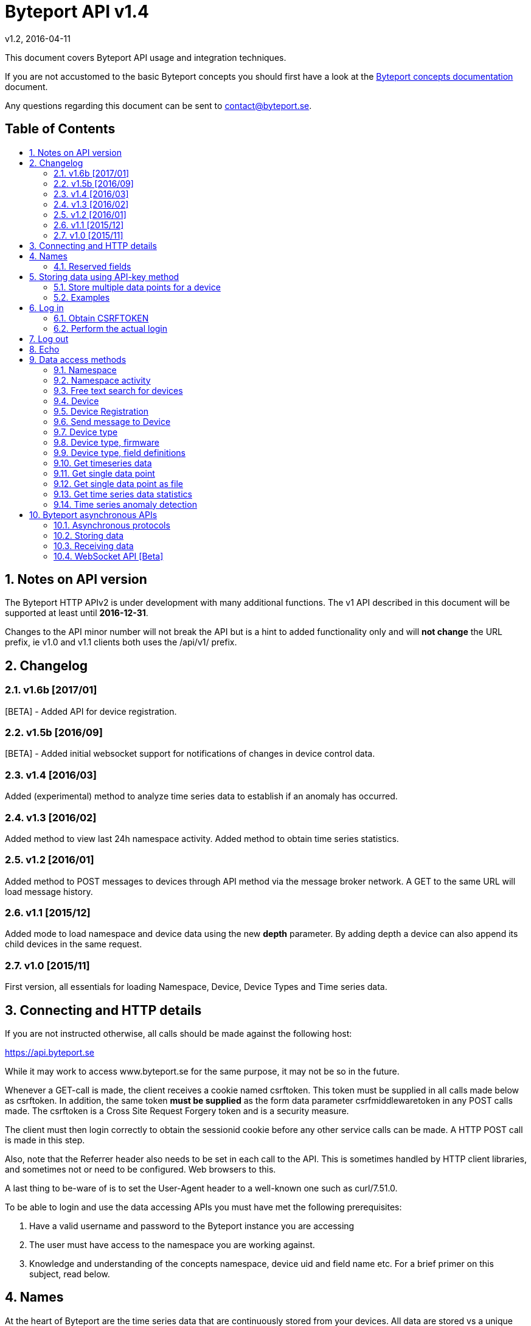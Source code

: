 = Byteport API v1.4
v1.2, 2016-04-11
:library: Asciidoctor
:idprefix:
:numbered:
:imagesdir: images
:toc: manual
:toc-title: pass:[<h2>Table of Contents</h2>]
:css-signature: demo
:toc-placement: preamble
//:max-width: 800px
//:doctype: book
//:sectids!:

// Do NOT remove this line!
This document covers Byteport API usage and integration techniques.

If you are not accustomed to the basic Byteport concepts you should first have a look at the
link:ByteportConcepts.adoc[Byteport concepts documentation] document.

Any questions regarding this document can be sent to contact@byteport.se.

// AsciiDoc resources:
//
// Cheat sheet: https://powerman.name/doc/asciidoc
// Examples:    https://github.com/opendevise/asciidoc-samples/blob/master/demo.adoc

== Notes on API version
The Byteport HTTP APIv2 is under development with many additional functions.
The v1 API described in this document will be supported at least until *2016-12-31*.

Changes to the API minor number will not break the API but is a hint to added functionality only
and will *not change* the URL prefix, ie v1.0 and v1.1 clients both uses the /api/v1/ prefix.

== Changelog
=== v1.6b [2017/01]
[BETA] - Added API for device registration.

=== v1.5b [2016/09]
[BETA] - Added initial websocket support for notifications of changes in device control data.

=== v1.4 [2016/03]
Added (experimental) method to analyze time series data to establish if an anomaly has occurred.

=== v1.3 [2016/02]
Added method to view last 24h namespace activity. Added method to obtain time series statistics.

=== v1.2 [2016/01]
Added method to POST messages to devices through API method via the message broker network.
A GET to the same URL will load message history.

=== v1.1 [2015/12]
Added mode to load namespace and device data using the new *depth* parameter. By adding depth
a device can also append its child devices in the same request.

=== v1.0 [2015/11]
First version, all essentials for loading Namespace, Device, Device Types and Time series data.

== Connecting and HTTP details
If you are not instructed otherwise, all calls should be made against the following
host:

https://api.byteport.se

While it may work to access www.byteport.se for the same purpose, it may not be
so in the future.

Whenever a GET-call is made, the client receives a cookie named csrftoken. This
token must be supplied in all calls made below as csrftoken. In addition, the
same token **must be supplied** as the form data parameter csrfmiddlewaretoken in
any POST calls made. The csrftoken is a Cross Site Request Forgery token and
is a security measure.

The client must then login correctly to obtain the sessionid cookie before any
other service calls can be made. A HTTP POST call is made in this step.

Also, note that the Referrer header also needs to be set in each call to the
API. This is sometimes handled by HTTP client libraries, and sometimes not or
need to be configured. Web browsers to this.

A last thing to be-ware of is to set the User-Agent header to a well-known one
such as curl/7.51.0.

To be able to login and use the data accessing APIs you must have met the
following prerequisites:

. Have a valid username and password to the Byteport instance you are accessing
. The user must have access to the namespace you are working against.
. Knowledge and understanding of the concepts namespace, device uid and
field name etc. For a brief primer on this subject, read below.


== Names
At the heart of Byteport are the time series data that are continuously stored from
your devices. All data are stored vs a unique key called a Byteport GUID. The key
is defined like this:

`*[Namespace name].[Device UID].[Field name]*`

Example, logging the speed of a mining cart uses this valid name

*megamine.cart-44.Speed1*

The names used in the Byteport GUID must all adhere to the following rules:

- Must be between 2 characters and 32 characters long.
- Can not contain other characters than: 0-9, a-z,A-Z, dash, underscore and colon.
- Can not start with dash (-) or underscore (_).

In addition, a namespace created by a user must be longer than 6 characters.


=== Reserved fields
Any field name starting with an underscore character (_) will not be stored as a data field.
Such fields are reserved meta fields to the Byteport data receiver. There are only two field
name in use for this purpose at the moment, but further functionality may be added:

|===
|Field name | Description

|_key
|The API key to the namespace.

|_ts
|A custom timestamp for all the data supplied in the call.
|===


The following fields are not meta fields, but pose a special function as they are interpreted as log messages and will
be displayed in various panels for the purpose, operations summary reports etc.
|===
|Field name |Description

|debug
|Log messages of DEBUG level. Stored on device level only.

|info
|Log messages of INFO level. Stored on device level only.

|warn
|Log messages of WARN level. Stored on device namespace level.

|error
|Log messages of ERROR level. Stored on device namespace level.
|===


== Storing data using API-key method

This method does not require the client to login to obtain the sessionid but
instead you need to enable the namespace to accept writes by API-keys.
See the namespace security-tab in the Byteport instance
(go here: https://www.byteport.se/manager/namespaces/, select namespace and
open up “Security”).

It is highly recommended to include a timestamp in each call as there is no
guarantee the data is immediately parsed and stored.

=== Store multiple data points for a device

[cols="h,5a"]
|===

| URL
| /api/v1/timeseries/[namespace]/[device uid]/

| Method
| POST, GET

| Parameter(s)
|
_key::
 The namespace API key
_ts::
 UNIX Timestamp in seconds since epoch.
[any other]::
 Interpreted as data fields

| Response Body
| N/A

|===

=== Examples

==== Example 1
Storing a heartbeat using curl, no data is supplied, that is supported:

 $ curl --data "_key=1D3c2" "http://api.byteport.se/api/v1/timeseries/mySpace/10/"

==== Example 2:
When supplying data, you may also supply a timestamp in seconds since UNIX epoch. All other parameters will be
interpreted as application data, values can be any common number format or a string:

 $ curl --data "_key=1D3c2&_ts=1410613385.123&temp=20&last_word=mom" "http://api.byteport.se/api/v1/timeseries/mySpace/10/"


== Log in
To access stored data from a client, the client will first need to log in to obtain the sessionid cookie. The flow
to complete a successful login vs. Byteport is as follows

. Obtain *csrftoken*
. Perform the actual login, include csrftoken as Cookie and set *username*, *password*, and *csrfmiddlewaretoken*
as POST parameters.
. Store the returned *sessionid* cookie for future API requests.

=== Obtain CSRFTOKEN
The first thing to to is to make a simple GET call vs the login URL to obtain the csrftoken cookie.

[cols="h,5a"]
|===

| URL
| /api/v1/login/

| Method
| GET

| Response Set-Cookie
| csrftoken

|===

=== Perform the actual login
Now supply the csrftoken as a cookie, as well as a request parameter in the POST call together with the username and password:

[cols="h,5a"]
|===

| URL
| /api/v1/login/

| Method
| POST

| Cookie
| csrftoken (*must* be supplied regardless of also being set as POST data)

| Parameter(s)
|
username::
password::
csrfmiddlewaretoken::
 The CrossSiteRequestForgery token obtained as a Set-cooke from an earlier GET request.

| Response Set-Cookie
| csrftoken, sessionid

| Response Body
| N/A

|===

The server will respond with a Set-Cooke called *sessionid* that must be
included in any subsequent call where the logged in context is needed.


== Log out
Log out by doing any kind of request to the log out URL. Server will respond with 200 OK upon successful logout. This
will invalidate your current sessionid, and you will need to obtain a new one by logging in again.

[cols="h,5a"]
|===

| URL
| /api/v1/logout/

| Method
| Any

| Response code
| 200


|===


== Echo
This method will echo back the supplied GET parameters as JSON data and does not require a logged in session.

[cols="h,5a"]
|===

| URL
| /api/v1/echo/

| Method
| GET

| Response code
| 200

| Content type
| application/json

| Response Body
|
....
{
    test: "hello world"
}

|===

== Data access methods

=== Namespace
List all namespaces the user has access to.

[cols="h,5a"]
|===

| URL
| /api/v1/namespace/

| Method
| GET

| Cookie
| csrftoken, sessionid

| Parameter(s)
|
key::
 Show information for a single namespace by adding this parameter, key is the name of the namespace.

| Content type
| application/json

| Response Body
|
....
[
    {
        data_survival_time: "0",
        name: "test",
        read_by_key: "True",
        http_write_method: "both",
        read_key: "",
        write_by_key: "True",
        write_key: "FOOBARKEY",
        description: "A very pleasant space"
    }
]
....
|===

=== Namespace activity
List all devices that communicated with Byteport the last 24 hours.

[cols="h,5a"]
|===

| URL
| /api/v1/namespace/[namespace name]/activity/

| Method
| GET

| Cookie
| csrftoken, sessionid

| Parameter(s)
|
None.

| Content type
| application/json

| Response Body
|
....
{
    registered_devices: [ ],
    unregistered_devices: [
        [
            "namespace": "spaceland",
            "uid": "opportunity",
            "last_contact": "2016-02-22T12:55:33.165"
        ]
    ]
}
....
|===

=== Free text search for devices
Search for device in all namespace the logged in user has access to

[cols="h,5a"]
|===

| URL
| /api/v1/search_devices/

| Method
| GET

| Cookie
| csrftoken, sessionid

| Parameter(s)
|
term::
 a string matching any device *guid*. A device guid is the namespace.uid combination. Append a . to perform
 an exact search vs guid (ie. the Namepspace.Device UID combo).
full::
 *true* or *false*, to return the full object, or just the GUID
limit::
 maximum result size. default is a low number such as 10 or 20

| Content type
| application/json

| Response Body
|
....
{
    meta: {
        term: "test"
    },
    data: [
        "test.100",
        "test.101",
        "test.102",
        "test.103",
        "test.104",
        "test.105",
        "test.106",
        "test.107",
        "test.108",
        "test.109"
    ]
}
....
|===

=== Device
Query for devices in a namespace.

[cols="h,5a"]
|===

| URL
| /api/v1/namespace/[namespace]/device/

| Method
| GET

| Cookie
| csrftoken, sessionid

| Parameter(s)
| key::
 a string matching any device *guid*. A device guid is the namespace.uid combination. Append a * to perform
 a wild card search.
 uid::
  Same as key
 depth::
  Default is 0 and will show the list of UIDs. Increasing to 1, 2 or 3 will show a more detailed object with more related
  objects, such as data, device type and child devices etc.

| Content type
| application/json

| Response Body
|
....
[
    {
        timeout_limit: "180",
        active: "True",
        commands_changed: "False",
        uid: "100",
        namespace: "test",
        offline_alarm: "False",
        crypto_key: "",
        alarm_repeat_times: "0",
        device_type: "Mätare (test)",
        reduction_coefficient: "10",
        guid: "test.100",
        description: "basdf",
        extra_field_2: "",
        extra_field_1: "",
        last_contact: null,
        lon: "18.0721836091",
        undefined_fields: [ ],
        photo: "",
        last_contact_pretty: "never",
        clock_skewed: null,
        public: "False",
        status: "offline",
        service_level: "100",
        current_firmware: "None",
        sticky_command: "False",
        reg_code: "2EE49C30D091A2FA",
        parent_device: "test.TestGW",
        location_hint: "",
        is_online: false,
        lat: "59.3264882345",
        last_alarm: "None",
        alarm_interval: "5",
        alarm_acked_by: "None",
        commands: "",
        ctime: "2015-01-28 13:42:23.816541+00:00",
        alarm_repeats: "0",
        fields:
        [],
        alarm_acked_time: "None",
        last_addr: "",
        latest_data_as_dict: { },
        alias: "",
        last_provided_timestamp: null,
        alarm_emails: ""
    }
]
....
|===

=== Device Registration
Register one or several Device UIDs in a Namespace. The device_uid
parameter can take on one of the following forms:

theDevice::
A single device.

deviceA, deviceB, DeviceC::
Three devices from a comma separated list.

device100-107::
Eight devices devices in the span, each with prefix "device".

10-19::
Ten devices where the UID will be a single number.

100-107Dev::
Eight devices devices in the span, each with suffix "Dev".


[cols="h,5a"]
|===

| URL
| /api/v1/namespace/register_device/[namespace name]/

| Method
| POST

| Cookie
| csrftoken, sessionid

| Parameter(s)
| device_uid::
  A single valid Device UID or a valid range descriptor when settings batch_register to True. See the above description.
 device_type_id::
  A number specifying the ID of the device type to set this device to.
csrfmiddlewaretoken::
 The CrossSiteRequestForgery token obtained as a Set-cooke from an earlier GET request.
 batch_register::
  OPTIONAL: Set this to True when using the range specifier when registering multiple devices using the dash. Default i false.
 force::
  OPTIONAL: Registration will look like a successful new registration even if one or several devices already was existing. Default is false.
 active::
  OPTIONAL: Set to True if this device is considered to be an active in-use device right away. Default is false.
 reg_code::
  OPTIONAL: If a custom registration code is wanted. Only usable when registering a single device (ie. batch_register=False).
  The registration will fail if it is not globally unique.

| Content type
| application/json

| Notes
| In the examples below. Note how 'input_parameters' structure returned shows what parameters used when performing the call.

A list of some important properties will be returned for each device that was registered. The **access_key** property
is also the password in some instances when a Device is contacting Byteport.

If there is a problem registering the devices. There will be no **registration_result** and instead there will be an
**error** field describing the result.

When batch registering. There could be potential problems with registering certain UIDs, in that case, there will be
one or several entries of **errors** under the **registration_result** dictionary.


| Response Body
|


Example 1) Successful registration of one device.
....
{
    "registration_result": {
        "requested_uids": [
            "56374"
        ],
        "errors": [],
        "devices": [
            {
                "access_key": "uTNbKgghQ4WtNr5jnCtTsituoecWkGGG",
                "reg_code": "62EA76DBFB10AD40",
                "uid": "56374"
            }
        ]
    },
    "datetime": "2018-01-15T13:52:05.237084",
    "namespace": "api_doc",
    "user": "api_doc@foobar.com",
    "input_parameters": {
        "reg_code": "",
        "force": "False",
        "active": "False",
        "device_type_id": "1",
        "device_uid": "56374",
        "batch_register": "False"
    }
}
....
Example 2) Registration failed due to invalid Device UID. Note, it still returns a 200 OK HTTP code. No 'registration_result'
structure is returned in this case.
....
{
    "datetime": "2018-01-15T13:52:05.519028",
    "input_parameters": {
        "reg_code": "",
        "force": "False",
        "active": "False",
        "device_type_id": "1",
        "device_uid": "#invaliduid_",
        "batch_register": "False"
    },
    "namespace": "api_doc",
    "user": "api_doc@foobar.com",
    "error": "Error during registration process, reason was Invalid character(s) in UID #invaliduid_"
}

....

Example 3) Below is the result after a successful batch registration.
....
{
    "registration_result": {
        "requested_uids": [
            "75307",
            "75308",
            "75309"
        ],
        "errors": [],
        "devices": [
            {
                "access_key": "RyKfCbMjf8hvW9Moqbw2GBXSxUrjHY",
                "reg_code": "03E5F0E8C8927EF0",
                "uid": "75307"
            },
            {
                "access_key": "S53grAJ4NGR2FhN530V552y1GltaCJ",
                "reg_code": "11A9E4B9C156895B",
                "uid": "75308"
            },
            {
                "access_key": "Mm4QDoiZZR3F9SDG2H9d307I3KJYcRe",
                "reg_code": "14D327248E9AB3FA",
                "uid": "75309"
            }
        ]
    },
    "datetime": "2018-01-15T13:52:04.403631",
    "namespace": "test",
    "user": "api_doc@foobar.com",
    "input_parameters": {
        "reg_code": "",
        "force": "False",
        "active": "False",
        "device_type_id": "1",
        "device_uid": "75307-75309",
        "batch_register": "True"
    }
}
....
|===


=== Send message to Device
Messages can *instantly* be sent to devices connected to byteport given the devies communicates via the byteport
message broker network.

[cols="h,5a"]
|===

| URL
| /api/v1/message/[namespace]/[device uid]/$

| Method
| GET, POST (Upon successful POST, the sent message will be returned, wrapped in a JSON
  response that describes what happened, like this:
....
[
    {
        status: "Message sent to test.TestGW via channel all.",
        error_level: "0",
        user: "admin",
        send_time: "2016-02-16 14:13:36.416998+00:00",
        device: "test.100",
        message: "[{"data": "bb", "namespace": "test", "uid": "100", "timestamp": "1455632016"}]",
        id: "57"
    }
]
....

| Cookie
| csrftoken, sessionid

| Parameter(s)
|
from (GET only)::
 Message index. Default is 0 which is the last message sent.
to (GET only)::
 Message index. Default is 0, hence one message will be returned by default.
message (POST only)::
 Any ASCII text.
format (POST only)::
 Valid formats: *json* (other formats may be added)
 Wrap the message in the JSON structure like the example below. json is default.
csrfmiddlewaretoken (POST only)::
 The CrossSiteRequestForgery token obtained as a Set-cooke from an earlier GET request.

....
 [
   { "data": "[ASCII Payload, could be another JSON structure, XML or just a string]",
     "namespace": "test",
     "uid": "100",
     "timestamp": "1455632016"
   }
 ]
....

| Content type
| application/json

|===

=== Device type
Query for the device types available in this namespace.

[cols="h,5a"]
|===

| URL
| /api/v1/namespace/[namespace]/device_type/

| Method
| GET

| Cookie
| csrftoken, sessionid

| Parameter(s)
| key::
 Filter on a specific device type *id*.

 depth::
  Default is 1, decrease to 0 to show IDs only in result, or increase to 2 to show the field definitions for this device
  type.

| Content type
| application/json

| Response Body (full=False)
|
....
[
    {
        timeout_limit: "180",
        description: "",
        accepts_children: "True",
        command_channel: "all",
        photo: "",
        namespace: "test",
        command_support: "True",
        internet_connection: "ethernet",
        id: "1",
        name: "Generic Test Gateway"
    },
    {
        timeout_limit: "180",
        description: "",
        accepts_children: "False",
        command_channel: "all",
        photo: "",
        namespace: "test",
        command_support: "False",
        internet_connection: "none",
        id: "2",
        name: "Temperature sensor"
    }
]
....
|===


=== Device type, firmware
Query for available firmware for the given device type

[cols="h,5a"]
|===

| URL
| /api/v1/namespace/[namespace]/device_type/[device type id]/firmware/

| Method
| GET

| Cookie
| csrftoken, sessionid

| Parameter(s)
| N/A

| Content type
| application/json

| Response Body
|
....
[
    {
        uploaded: "2016-01-12 13:21:20.273027+00:00",
        comment: "xbf",
        uploader: "Frank",
        md5_digest: "664bdd584bb5b65544a7d44560f2c413",
        image: "infra/firmware/test/1/1.1/d836f2d0ad7f4bd6/theFirmware1.bz2",
        enabled: "True",
        version: "1.1",
        filesize: "6",
        device_type: "Generic Test Gateway (test)",
        id: "2"
    },
    {
        uploaded: "2016-01-12 13:19:54.479065+00:00",
        comment: "sdf",
        uploader: "Ernest",
        md5_digest: "2fd2df26bc7d6741c141a302ef2318f6",
        image: "infra/firmware/test/1/1.0/95a5bc51d05583b7/fw2.zip",
        enabled: "True",
        version: "1.0",
        filesize: "8748",
        device_type: "Generic Test Gateway (test)",
        id: "1"
    }
]
....
|===

=== Device type, field definitions
Query for the field definitions for the given device type.

[cols="h,5a"]
|===

| URL
| /api/v1/namespace/[namespace]/device_type/[device type id]/field_definition/

| Method
| GET

| Cookie
| csrftoken, sessionid

| Parameter(s)
| N/A

| Content type
| application/json

| Response Body
|
....
[
    {
        description: "",
        data_type: "object",
        list_separator: "",
        object_type: "application/json",
        automation: "None",
        default_processor: "None",
        role: "def",
        device_type: "Temperature sensor",
        unit_symbol: "",
        encoding_type: "base64",
        id: "5",
        unit: "",
        name: "b64_jsons"
    },
    {
        description: "",
        data_type: "object",
        list_separator: "",
        object_type: "image/png",
        automation: "None",
        default_processor: "None",
        role: "def",
        device_type: "Temperature sensor",
        unit_symbol: "",
        encoding_type: "base64",
        id: "2",
        unit: "",
        name: "b64_pngs"
    }
]
....
|===

=== Get timeseries data

[cols="h,5a"]
|==============================================

| URL
| /api/v1/timeseries/[namespace]/[uid]/[field name]/

| Method
| GET

| Cookie
| csrftoken, sessionid

| Parameter(s)
|
from::
 An ISO8601 datetime, %Y-%m-%dT%H:%M:%S.%f for example 2015-04-01T13:14:15.0    (note the trailing fractional zero is needed)
to::
 An ISO8601 datetime.
timedelta_minutes::
 Mintes back in time (will default ‘from’ to now in time).
timedelta_hours::
 Hours back in time (will default ‘from’ to now in time).
timedelta_days::
 Days back in time (will default ‘from’ to now in time).
scale::
 Scale data by this factor. Default is 1 (no scaling)
operation::
 Performs simple mathematical operations on the data. Default is no operation. Possible operations
 are:

[width="75%", cols="1,4"]
!==============================================
!diff
! Perform the difference operation of the discrete time series data over N samples:

y[t] = (x[n+1] - x[n-1]) / [t(n+1) - t(n-1)].  (ie. approximately dy = dx / dt)

The resulting data series will have the unit of [unit / second] and is the approximative derivative of the input
sample (x[t]). Useful for getting the _rate of change_ of the measured data. The output will be of length N - 2.

!smooth_diff
! Experimental: Perform forward difference operation of the discrete data and
performs a moving average before and after the diff operation to obtain a smoothed variant for visual purposes only.

The resulting series will contain less than N samples over the interval.

!cum_sum
! Perform the cumulative sum operation:

y[n] = x[0] + x[1] ... + x[n]

The resulting series will be of length N.
!==============================================

| Content type
| application/json

| Response Body
|
....
{
  "meta": {
    "path": "system.ferdinand.est_ports"
  },
  "data": {
    "ts_data": [
      {
        "r": "3a6d07a6-6dec-11e5-a77b-448a5b2c3e32",
        "m": {
          "trv": "False",
          "vlen": "3",
          "hdts": "1444329706460151"
        },
        "t": "2015-10-08T18:41:46.460000",
        "v": 118
      },
      {
        "r": "5e405f16-6dec-11e5-986c-448a5b2c29cd",
        "m": {
          "trv": "False",
          "vlen": "3",
          "hdts": "1444329766565455"
        },
        "t": "2015-10-08T18:42:46.565000",
        "v": 118
      },
      {
        "r": "82151486-6dec-11e5-8d0c-448a5b2c3e32",
        "m": {
          "trv": "False",
          "vlen": "3",
          "hdts": "1444329826679719"
        },
        "t": "2015-10-08T18:43:46.679000",
        "v": 118
      }
    ],
    "ts_meta": {
      "orig_len": 3,
      "from": "2015-10-08T18:41:21.285079",
      "data_type": "number",
      "seconds": 180,
      "len": 3,
      "to": "2015-10-08T18:44:21.285079",
      "conversion_errors": 0,
      "path": "system.ferdinand.est_ports",
      "reduced": false
    }
  }
}
....
|==============================================

=== Get single data point
Using the *r* as obtained using the above timeseries range call, the details for a single data point can be loaded.

[cols="h,5a"]
|===

| URL
| /api/v1/value/[namespace]/[uid]/[field name]/[value_ref]/

| Method
| GET

| Cookie
| csrftoken, sessionid

| Parameter(s)
| N/A

| Content type
| application/json

| Response Body
|
....
{
    uid: "unit5",
    field_name: "wifi_ss",
    value: "04:c5:a4:81:b2:03",
    meta: {
        trv: "False",
        vlen: "114",
        hdts: "1444330122274233"
    },
    timestamp: "2015-10-08T18:48:42.274233",
    ref: "3245393a-6ded-11e5-9e43-448a5b2c3e32",
    namespace_name: "test"
}
....
|===

=== Get single data point as file
Using the *r* as obtained using the above timeseries range call, the details for a single data point can be downloaded
as a file. This is typically performed on data packets. If the packet was compressed and encoded it will be uncompressed
and unencoded before sent to the client by default. The same *r* is used as in the above load of single value.

[cols="h,5a"]
|===

| URL
| /api/v1/download/value/[namespace]/[uid]/[field name]/[value_ref]/

| Method
| GET

| Cookie
| csrftoken, sessionid

| Parameter(s)
|
decode::
 true / false
decompress::
 true / false

| Content type
| application/text

| Content-Disposition
| attachment; filename=[namespace].[uid].[field name].[ISO8601 timestamp].bin

| Encoding type (if applicable)
| gzip, bzip2

|===

=== Get time series data statistics
Use this service to get statistics and calculated metrics for your time series data.

The elements in the list called *daily_activity* are *day*, *values stored* and
*values in percent of most active day*.

The calendar structured is only returned if parameter *build_calendar* is set to True.
The calendar structure is made for visualizing a classic calendar, week by week.
It is returned as an hierarchical structured into year -> month -> week -> Day.
All weeks have 7 elements, but since the start and end of the first and last week may
lie in the previous or next month, those days are represented with *null* elements as
seen in the example output, ie. 2015-12-01 is a Tuesday, hence it place in that particular
week is the second element and the element with index 0 (Monday) before is simply null.

The data returned in the calendar structure is the same as the elements of the
list called *daily_activity*.


[cols="h,5a"]
|===

| URL
| /api/v1/timeseries/statistics/[namespace]/[uid]/[field name]/

| Method
| GET

| Cookie
| csrftoken, sessionid

| Parameter(s)
|
build_calendar::
 True / False

| Content type
| application/json

| Response Body
|
....
{
    values_in_way_past: 0,
    values_in_future: 0,
    meta: {
        uid: "mrsandman",
        name: "sstables",
        namespace_name: "dreamspace"
    },
    daily_activity: [
        [
            "2015-12-01",
            1439,
            99
        ],
        [
            "2015-12-02",
            1440,
            100
        ],
        [
            "2015-12-03",
            1440,
            100
        ],
    ],
    calendar: {
                2015: {
                    2015-12: [
                        [
                            [
                                0,
                                null
                            ],
                            [
                                1,
                                [
                                    "2015-12-01",
                                    1439,
                                    99
                                ]
                            ],
                            [
                                2,
                                [
                                    "2015-12-02",
                                    1440,
                                    100
                                ]
                            ],
                            [
                                3,
                                [
                                    "2015-12-03",
                                    1440,
                                    100
                                ]
                            ]
                        ]
                    ]
                }
            }
    }
....
|===


=== Time series anomaly detection
This service is *experimental* and is subject to change at any point without notice.

Returns a list of elements, each carrying a date and a distance to a calculated
typical segment. The distance figure is a number >= 0. Larger numbers are more
different. What this distance means is left for interpretation.

The time series under analysis is split into a number of segments. The algorithm
will then for each segment return a number defining how different each segment is
to a fictitious typical segment by some definition.

Algorithm behaviour can be adjusted by a number of parameters as described below.

The order of the returned data is either by distance to the typical or in date order.

_Note:_
This service makes all calculation on the fly and does not
depend on any pre-calculated data - hence it is not be performing optimal.
The parameters can be possibly altered to the point where the algorithm terminates, in
that case a code 504 (timeout) response will be returned. In case of malformed
parameters of data, a 500 response may be returned while this function is in
experimental mode.

[cols="h,5a"]
|===

| URL
| /api/v1/timeseries/analysis/distance_to_typical/[namespace]/[uid]/[field name]/

| Method
| GET

| Cookie
| csrftoken, sessionid

| Parameter(s)
|
from::
 An ISO8601 datetime, %Y-%m-%dT%H:%M:%S.%f. Example 2015-04-01T13:14:15.%f
to::
 An ISO8601 datetime.
timedelta_minutes::
 Mintes back in time (will default ‘from’ to now in time).
timedelta_hours::
 Hours back in time (will default ‘from’ to now in time).
timedelta_days::
 Days back in time (will default ‘from’ to now in time). Default is *7*.
grouping::
 Any of *daily*, hourly, weekly or monthly. The returned date depends on the grouping
 and has the format as the examples below:
[cols="1,2,4"]
!==============================================
! daily
! 2016-03-10
! The date of the segment.

!hourly
! 2016-03-10 13
! The date and hour of the segment.

!weekly
! 2016 21
! The year and week of the segment.

!monthly
! 2016 07
! The year and month of the segment.

!==============================================

order::
 Result order. Either *date* or distance.
diff_before_analysis::
 Differentiate time series before analysis. Useful on accumulator type of data that is
 non-stationary (ie. always increasing) in nature. True / *False*
include_descriptions::
 Include the data that was used to describe each segment. True / *False*
exclude_descriptors::
 A comma separated list of descriptors to exclude when determining the distance figure
 Can be one or many of the following: count,mean,std,min,max,50%,25%,75%


| Content type
| application/json

| Response Body
| Example using parameter timdelta_days=3:
....
{
    "distances": [
        {
            "dist": 10.36363618276997,
            "group_name": "2016-03-19"
        },
        {
            "dist": 5.400588482160052,
            "group_name": "2016-03-20"
        },
        {
            "dist": 16.879325560596605,
            "group_name": "2016-03-21"
        },
        {
            "dist": 4.995518163347003,
            "group_name": "2016-03-22"
        }
    ],
    "T_med": {
        "count": 116.5,
        "std": 55.28039928913964,
        "min": -99.5,
        "max": 98.5,
        "50%": 5,
        "25%": -43,
        "75%": 39.125,
        "mean": -0.4870580808080808
    },
    "meta": {
        "to": "2016-03-22T09:09:35",
        "include_descriptions": false,
        "order_by_distance": false,
        "from": "2016-03-19T09:09:35",
        "diff_before_analysis": false,
        "guid": "test.6000.temp",
        "exclude_descriptors": [
            ""
        ],
        "grouping": "DAILY"
    }
}
....
|===

== Byteport asynchronous APIs

=== Asynchronous protocols
Byteport also supports asynchronous communications, both for storing data and for sending messages to connected
devices, the protocols we support are:

* MQTT (port 1883)
* MQTT / SSL (port 8883)
* STOMP (port 61613)
* STOMP / SSL (port 61614)

The message broker is as of v0.7 (2016, Feb.) not open for public access. To access the broker you need a valid login
and the hostname of the broker to use. To obtain one you can contact *support@byteport.se*.

=== Storing data

==== Comma separated data
The messages posted should to the broker should be valid JSON and look like the example below. Note that even if
a single message is sent, it should still be wrapped in a JSON list item and this is highly suitable for bulk
loading data into Byteport.

....
[
  {
    "namespace": "theNamespace",
    "uid": "deviceUID",
    "timestamp": "1337666777.123",
    "data": "temp=10;last_word=mom;"
  },
  {
    "namespace": "theNamespace",
    "uid": "deviceUID",
    "timestamp": "1337666787.123",
    "data": "temp=10;last_word=\"i love you\";"
  }
]
....

The data-field could contain an arbitrary amount of data values.

=== Receiving data
The same broker can also be used to obtain messages from the Byteport IoT platform, typically for controlling devices
in real-time or altering device parameters etc.

All Byteport devices can listen on its designated queue, such as:

....
/queue/device_messages_NAMESPACE.DEVICEUID
....

The data sent to devices can *take on any form* as long as it is a valid ASCII string.


=== WebSocket API [Beta] ===
Experimental API that may not be active on the main servers as of this minute.

The URL format for the WebSocket API is

ws://[hostname]/ws/[service name]/


==== Subscribe for device control updates ====
By connecting and subscribing to the following URL

ws://[hostname]/ws/device/control/[Namespace name]/[Device UID]?subscribe-broadcast

You will receive instant updates to changes made to the Device Control data

Response example:
....
{
    'set_fields': {
        'name': 'switch1',
        'value': 'off'
    }
}
....
